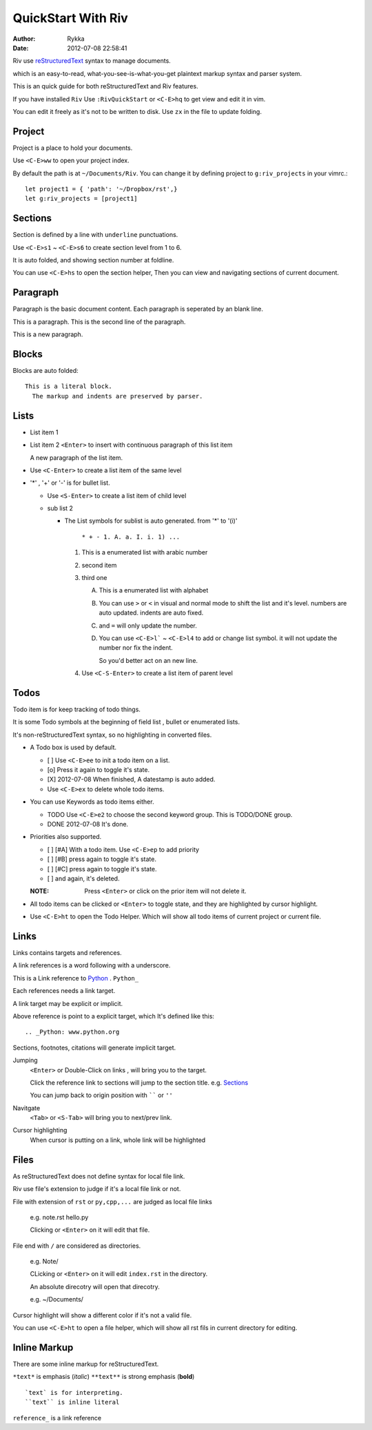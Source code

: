 ====================
QuickStart With Riv
====================

:Author: Rykka
:Date: 2012-07-08 22:58:41

Riv use reStructuredText__ syntax to manage documents.

which is an easy-to-read, 
what-you-see-is-what-you-get plaintext markup syntax and parser system.

__ http://docutils.sourceforge.net/rst.html

This is an quick guide for both reStructuredText and Riv features.

If you have installed ``Riv``
Use ``:RivQuickStart`` or ``<C-E>hq`` to get view and edit it in vim.

You can edit it freely as it's not to be written to disk.
Use ``zx`` in the file to update folding.

Project
-------

Project is a place to hold your documents.

Use ``<C-E>ww`` to open your project index. 

By default the path is at ``~/Documents/Riv``.
You can change it by defining project to ``g:riv_projects`` in your vimrc.::

    let project1 = { 'path': '~/Dropbox/rst',}
    let g:riv_projects = [project1]

Sections
--------

Section is defined by a line with ``underline`` punctuations.

Use ``<C-E>s1`` ~ ``<C-E>s6`` to create section level from 1 to 6.

It is auto folded, and showing section number at foldline.

You can use ``<C-E>hs`` to open the section helper, 
Then you can view and navigating sections of current document.

Paragraph
---------

Paragraph is the basic document content.
Each paragraph is seperated by an blank line.

This is a paragraph.
This is the second line of the paragraph.

This is a new paragraph.

Blocks
------

Blocks are auto folded::

    This is a literal block.
      The markup and indents are preserved by parser.
 
.. This is a comment
   The second line of the comment


Lists
-----

* List item 1
* List item 2
  ``<Enter>`` to insert with continuous paragraph of this list item

  A new paragraph of the list item.

* Use ``<C-Enter>`` to create a list item of the same level
* '*' , '+' or '-' is for bullet list.

  + Use ``<S-Enter>`` to create a list item of child level
  + sub list 2 

    - The List symbols for sublist is auto generated.  
      from '*' to '(i)'

        ``* + - 1. A. a. I. i. 1) ...``

      1. This is a enumerated list with arabic number
      2. second item
      3. third one

         A. This is a enumerated list with alphabet
         B. You can use ``>`` or ``<`` in visual and normal mode 
            to shift the list and it's level.
            numbers are auto updated.
            indents are auto fixed.
         C. and ``=`` will only update the number.
         D. You can use ``<C-E>l``` ~ ``<C-E>l4`` to add or change list symbol.
            it will not update the number nor fix the indent. 

            So you'd better act on an new line.

      4. Use ``<C-S-Enter>`` to create a list item of parent level

Todos
-----

Todo item is for keep tracking of todo things.

It is some Todo symbols at the beginning of field list , bullet or enumerated lists.

It's non-reStructuredText syntax, so no highlighting in converted files.

* A Todo box is used by default.

  + [ ] Use ``<C-E>ee`` to init a todo item on a list.
  + [o] Press it again to toggle it's state.
  + [X] 2012-07-08 When finished, A datestamp is auto added.
  + Use ``<C-E>ex`` to delete whole todo items.

* You can use Keywords as todo items either.

  + TODO Use ``<C-E>e2`` to choose the second keyword group.
    This is TODO/DONE group.
  + DONE 2012-07-08 It's done. 

* Priorities also supported. 

  + [ ] [#A] With a todo item. Use ``<C-E>ep`` to add priority
  + [ ] [#B] press again to toggle it's state.
  + [ ] [#C] press again to toggle it's state.
  + [ ] and again, it's deleted.

  :NOTE: Press ``<Enter>`` or click on the prior item will not delete it.

* All todo items can be clicked or ``<Enter>`` to toggle state, 
  and they are highlighted by cursor highlight.
* Use ``<C-E>ht`` to open the Todo Helper. 
  Which will show all todo items of current project or current file.

Links
-----

Links contains targets and references.

A link references is a word following with a underscore.

This is a Link reference to Python_ . ``Python_``

.. _Python: www.python.org

Each references needs a link target. 

A link target may be explicit or implicit.

Above reference is point to a explicit target, which It's defined like this::

   .. _Python: www.python.org

Sections, footnotes, citations will generate implicit target.

Jumping
    ``<Enter>`` or Double-Click on links , will bring you to the target.

    Click the reference link to sections will jump to the section title. 
    e.g.  Sections_

    You can jump back to origin position with `````` or ``''``

Navitgate
    ``<Tab>`` or ``<S-Tab>`` will bring you to next/prev link.

Cursor highlighting
    When cursor is putting on a link, whole link will be highlighted

Files
-----

As reStructuredText does not define syntax for local file link. 

Riv use file's extension to judge if it's a local file link or not.

File with extension of ``rst`` or ``py,cpp,...`` are judged as local file links

    e.g. note.rst  hello.py

    Clicking or ``<Enter>`` on it will edit that file.

File end with ``/`` are considered as directories. 

    e.g. Note/    

    CLicking or ``<Enter>`` on it will edit ``index.rst`` in the directory.

    An absolute direcotry will open that direcotry. 

    e.g. ~/Documents/


Cursor highlight will show a different color if it's not a valid file.

You can use ``<C-E>ht`` to open a file helper, 
which will show all rst fils in current directory for editing.

Inline Markup
-------------

There are some inline markup for reStructuredText. 

``*text*`` is emphasis (*italic*)
``**text**`` is strong emphasis (**bold**)

::

    `text` is for interpreting. 
    ``text`` is inline literal

``reference_`` is a link reference 


